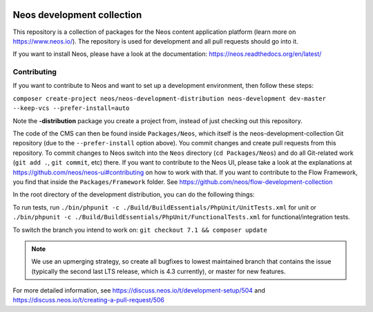 |Travis Build Status| |Code Climate| |StyleCI| |Latest Stable Version| |License| |Docs| |API| |Slack| |Forum| |Issues| |Translate| |Twitter| |Pull Reminders|

.. |Travis Build Status| image:: https://travis-ci.org/neos/neos-development-collection.svg?branch=master
   :target: https://travis-ci.org/neos/neos-development-collection
.. |Code Climate| image:: https://codeclimate.com/github/neos/neos-development-collection/badges/gpa.svg
   :target: https://codeclimate.com/github/neos/neos-development-collection
.. |StyleCI| image:: https://styleci.io/repos/40964014/shield?style=flat
   :target: https://styleci.io/repos/40964014
.. |Latest Stable Version| image:: https://poser.pugx.org/neos/neos-development-collection/v/stable
   :target: https://packagist.org/packages/neos/neos-development-collection
.. |License| image:: https://poser.pugx.org/neos/neos-development-collection/license
   :target: https://raw.githubusercontent.com/neos/neos-development-collection/4.3/LICENSE
.. |Docs| image:: https://img.shields.io/badge/documentation-master-blue.svg
   :target: https://neos.readthedocs.org/en/4.3/
   :alt: Documentation
.. |API| image:: https://img.shields.io/badge/API%20docs-master-blue.svg
   :target: http://neos.github.io/neos/4.3/
   :alt: API Docs
.. |Slack| image:: http://slack.neos.io/badge.svg
   :target: http://slack.neos.io
   :alt: Slack
.. |Forum| image:: https://img.shields.io/badge/forum-Discourse-39c6ff.svg
   :target: https://discuss.neos.io/
   :alt: Discussion Forum
.. |Issues| image:: https://img.shields.io/github/issues/neos/neos-development-collection.svg
   :target: https://github.com/neos/neos-development-collection/issues
   :alt: Issues
.. |Translate| image:: https://img.shields.io/badge/translate-Crowdin-85ae52.svg
   :target: http://translate.neos.io/
   :alt: Translation
.. |Twitter| image:: https://img.shields.io/twitter/follow/neoscms.svg?style=social
   :target: https://twitter.com/NeosCMS
   :alt: Twitter
.. |Pull Reminders| image:: https://pullreminders.com/badge.svg
   :target: https://pullreminders.com?ref=badge
   :alt: Pull Reminders

---------------------------
Neos development collection
---------------------------

This repository is a collection of packages for the Neos content application platform (learn more on https://www.neos.io/).
The repository is used for development and all pull requests should go into it.

If you want to install Neos, please have a look at the documentation: https://neos.readthedocs.org/en/latest/

Contributing
============

If you want to contribute to Neos and want to set up a development environment, then follow these steps:

``composer create-project neos/neos-development-distribution neos-development dev-master --keep-vcs --prefer-install=auto``

Note the **-distribution** package you create a project from, instead of just checking out this repository.

The code of the CMS can then be found inside ``Packages/Neos``, which itself is the neos-development-collection Git repository (due to the ``--prefer-install`` option above). You commit changes and create pull requests from this repository.
To commit changes to Neos switch into the ``Neos`` directory (``cd Packages/Neos``) and do all Git-related work (``git add .``, ``git commit``, etc) there.
If you want to contribute to the Neos UI, please take a look at the explanations at https://github.com/neos/neos-ui#contributing on how to work with that.
If you want to contribute to the Flow Framework, you find that inside the ``Packages/Framework`` folder. See https://github.com/neos/flow-development-collection

In the root directory of the development distribution, you can do the following things:

To run tests, run ``./bin/phpunit -c ./Build/BuildEssentials/PhpUnit/UnitTests.xml`` for unit or ``./bin/phpunit -c ./Build/BuildEssentials/PhpUnit/FunctionalTests.xml`` for functional/integration tests.

To switch the branch you intend to work on:
``git checkout 7.1 && composer update``

.. note:: We use an upmerging strategy, so create all bugfixes to lowest maintained branch that contains the issue (typically the second last LTS release, which is 4.3 currently), or master for new features.

For more detailed information, see https://discuss.neos.io/t/development-setup/504 and https://discuss.neos.io/t/creating-a-pull-request/506
